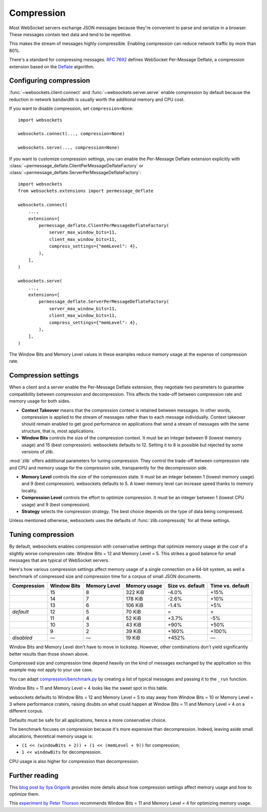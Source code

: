 Compression
===========

Most WebSocket servers exchange JSON messages because they're convenient to
parse and serialize in a browser. These messages contain text data and tend to
be repetitive.

This makes the stream of messages highly compressible. Enabling compression
can reduce network traffic by more than 80%.

There's a standard for compressing messages. :rfc:`7692` defines WebSocket
Per-Message Deflate, a compression extension based on the Deflate_ algorithm.

.. _Deflate: https://en.wikipedia.org/wiki/Deflate

Configuring compression
-----------------------

:func:`~websockets.client.connect` and :func:`~websockets.server.serve` enable
compression by default because the reduction in network bandwidth is usually
worth the additional memory and CPU cost.

If you want to disable compression, set ``compression=None``::

    import websockets

    websockets.connect(..., compression=None)

    websockets.serve(..., compression=None)

If you want to customize compression settings, you can enable the Per-Message
Deflate extension explicitly with
:class:`~permessage_deflate.ClientPerMessageDeflateFactory` or
:class:`~permessage_deflate.ServerPerMessageDeflateFactory`::

    import websockets
    from websockets.extensions import permessage_deflate

    websockets.connect(
        ...,
        extensions=[
            permessage_deflate.ClientPerMessageDeflateFactory(
                server_max_window_bits=11,
                client_max_window_bits=11,
                compress_settings={"memLevel": 4},
            ),
        ],
    )

    websockets.serve(
        ...,
        extensions=[
            permessage_deflate.ServerPerMessageDeflateFactory(
                server_max_window_bits=11,
                client_max_window_bits=11,
                compress_settings={"memLevel": 4},
            ),
        ],
    )

The Window Bits and Memory Level values in these examples reduce memory usage at the expense of compression rate.

Compression settings
--------------------

When a client and a server enable the Per-Message Deflate extension, they
negotiate two parameters to guarantee compatibility between compression and
decompression. This affects the trade-off between compression rate and memory
usage for both sides.

* **Context Takeover** means that the compression context is retained between
  messages. In other words, compression is applied to the stream of messages
  rather than to each message individually. Context takeover should remain
  enabled to get good performance on applications that send a stream of
  messages with the same structure, that is, most applications.

* **Window Bits** controls the size of the compression context. It must be
  an integer between 9 (lowest memory usage) and 15 (best compression).
  websockets defaults to 12. Setting it to 8 is possible but rejected by some
  versions of zlib.

:mod:`zlib` offers additional parameters for tuning compression. They control
the trade-off between compression rate and CPU and memory usage for the
compression side, transparently for the decompression side.

* **Memory Level** controls the size of the compression state. It must be an
  integer between 1 (lowest memory usage) and 9 (best compression). websockets
  defaults to 5. A lower memory level can increase speed thanks to memory
  locality.

* **Compression Level** controls the effort to optimize compression. It must
  be an integer between 1 (lowest CPU usage) and 9 (best compression).

* **Strategy** selects the compression strategy. The best choice depends on
  the type of data being compressed.

Unless mentioned otherwise, websockets uses the defaults of
:func:`zlib.compressobj` for all these settings.

Tuning compression
------------------

By default, websockets enables compression with conservative settings that
optimize memory usage at the cost of a slightly worse compression rate: Window
Bits = 12 and Memory Level = 5. This strikes a good balance for small messages
that are typical of WebSocket servers.

Here's how various compression settings affect memory usage of a single
connection on a 64-bit system, as well a benchmark of compressed size and
compression time for a corpus of small JSON documents.

+-------------+-------------+--------------+--------------+------------------+------------------+
| Compression | Window Bits | Memory Level | Memory usage | Size vs. default | Time vs. default |
+=============+=============+==============+==============+==================+==================+
|             | 15          | 8            | 322 KiB      | -4.0%            | +15%             +
+-------------+-------------+--------------+--------------+------------------+------------------+
|             | 14          | 7            | 178 KiB      | -2.6%            | +10%             |
+-------------+-------------+--------------+--------------+------------------+------------------+
|             | 13          | 6            | 106 KiB      | -1.4%            | +5%              |
+-------------+-------------+--------------+--------------+------------------+------------------+
| *default*   | 12          | 5            | 70 KiB       | =                | =                |
+-------------+-------------+--------------+--------------+------------------+------------------+
|             | 11          | 4            | 52 KiB       | +3.7%            | -5%              |
+-------------+-------------+--------------+--------------+------------------+------------------+
|             | 10          | 3            | 43 KiB       | +90%             | +50%             |
+-------------+-------------+--------------+--------------+------------------+------------------+
|             | 9           | 2            | 39 KiB       | +160%            | +100%            |
+-------------+-------------+--------------+--------------+------------------+------------------+
| *disabled*  | —           | —            | 19 KiB       | +452%            | —                |
+-------------+-------------+--------------+--------------+------------------+------------------+

Window Bits and Memory Level don't have to move in lockstep. However, other
combinations don't yield significantly better results than those shown above.

Compressed size and compression time depend heavily on the kind of messages
exchanged by the application so this example may not apply to your use case.

You can adapt `compression/benchmark.py`_ by creating a list of typical
messages and passing it to the ``_run`` function.

Window Bits = 11 and Memory Level = 4 looks like the sweet spot in this table.

websockets defaults to Window Bits = 12 and Memory Level = 5 to stay away from
Window Bits = 10 or Memory Level = 3 where performance craters, raising doubts
on what could happen at Window Bits = 11 and Memory Level = 4 on a different
corpus.

Defaults must be safe for all applications, hence a more conservative choice.

.. _compression/benchmark.py: https://github.com/aaugustin/websockets/blob/main/experiments/compression/benchmark.py

The benchmark focuses on compression because it's more expensive than
decompression. Indeed, leaving aside small allocations, theoretical memory
usage is:

* ``(1 << (windowBits + 2)) + (1 << (memLevel + 9))`` for compression;
* ``1 << windowBits`` for decompression.

CPU usage is also higher for compression than decompression.

Further reading
---------------

This `blog post by Ilya Grigorik`_ provides more details about how compression
settings affect memory usage and how to optimize them.

.. _blog post by Ilya Grigorik: https://www.igvita.com/2013/11/27/configuring-and-optimizing-websocket-compression/

This `experiment by Peter Thorson`_ recommends Window Bits = 11 and Memory
Level = 4 for optimizing memory usage.

.. _experiment by Peter Thorson: https://www.ietf.org/mail-archive/web/hybi/current/msg10222.html

